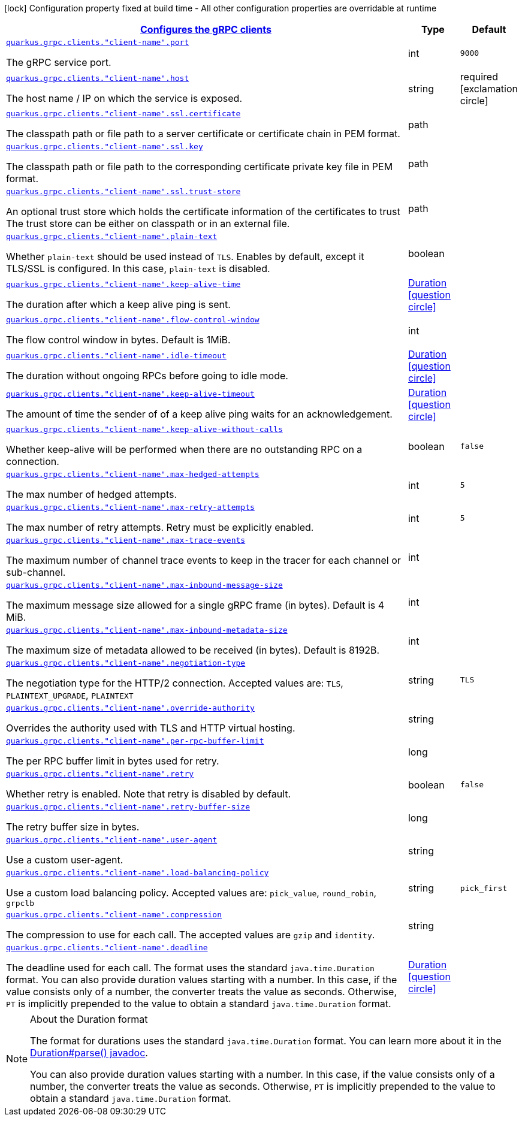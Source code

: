 [.configuration-legend]
icon:lock[title=Fixed at build time] Configuration property fixed at build time - All other configuration properties are overridable at runtime
[.configuration-reference, cols="80,.^10,.^10"]
|===

h|[[quarkus-grpc-config-group-config-grpc-client-configuration_quarkus.grpc.clients-configures-the-grpc-clients]]link:#quarkus-grpc-config-group-config-grpc-client-configuration_quarkus.grpc.clients-configures-the-grpc-clients[Configures the gRPC clients]

h|Type
h|Default

a| [[quarkus-grpc-config-group-config-grpc-client-configuration_quarkus.grpc.clients.-client-name-.port]]`link:#quarkus-grpc-config-group-config-grpc-client-configuration_quarkus.grpc.clients.-client-name-.port[quarkus.grpc.clients."client-name".port]`

[.description]
--
The gRPC service port.
--|int 
|`9000`


a| [[quarkus-grpc-config-group-config-grpc-client-configuration_quarkus.grpc.clients.-client-name-.host]]`link:#quarkus-grpc-config-group-config-grpc-client-configuration_quarkus.grpc.clients.-client-name-.host[quarkus.grpc.clients."client-name".host]`

[.description]
--
The host name / IP on which the service is exposed.
--|string 
|required icon:exclamation-circle[title=Configuration property is required]


a| [[quarkus-grpc-config-group-config-grpc-client-configuration_quarkus.grpc.clients.-client-name-.ssl.certificate]]`link:#quarkus-grpc-config-group-config-grpc-client-configuration_quarkus.grpc.clients.-client-name-.ssl.certificate[quarkus.grpc.clients."client-name".ssl.certificate]`

[.description]
--
The classpath path or file path to a server certificate or certificate chain in PEM format.
--|path 
|


a| [[quarkus-grpc-config-group-config-grpc-client-configuration_quarkus.grpc.clients.-client-name-.ssl.key]]`link:#quarkus-grpc-config-group-config-grpc-client-configuration_quarkus.grpc.clients.-client-name-.ssl.key[quarkus.grpc.clients."client-name".ssl.key]`

[.description]
--
The classpath path or file path to the corresponding certificate private key file in PEM format.
--|path 
|


a| [[quarkus-grpc-config-group-config-grpc-client-configuration_quarkus.grpc.clients.-client-name-.ssl.trust-store]]`link:#quarkus-grpc-config-group-config-grpc-client-configuration_quarkus.grpc.clients.-client-name-.ssl.trust-store[quarkus.grpc.clients."client-name".ssl.trust-store]`

[.description]
--
An optional trust store which holds the certificate information of the certificates to trust The trust store can be either on classpath or in an external file.
--|path 
|


a| [[quarkus-grpc-config-group-config-grpc-client-configuration_quarkus.grpc.clients.-client-name-.plain-text]]`link:#quarkus-grpc-config-group-config-grpc-client-configuration_quarkus.grpc.clients.-client-name-.plain-text[quarkus.grpc.clients."client-name".plain-text]`

[.description]
--
Whether `plain-text` should be used instead of `TLS`. Enables by default, except it TLS/SSL is configured. In this case, `plain-text` is disabled.
--|boolean 
|


a| [[quarkus-grpc-config-group-config-grpc-client-configuration_quarkus.grpc.clients.-client-name-.keep-alive-time]]`link:#quarkus-grpc-config-group-config-grpc-client-configuration_quarkus.grpc.clients.-client-name-.keep-alive-time[quarkus.grpc.clients."client-name".keep-alive-time]`

[.description]
--
The duration after which a keep alive ping is sent.
--|link:https://docs.oracle.com/javase/8/docs/api/java/time/Duration.html[Duration]
  link:#duration-note-anchor[icon:question-circle[], title=More information about the Duration format]
|


a| [[quarkus-grpc-config-group-config-grpc-client-configuration_quarkus.grpc.clients.-client-name-.flow-control-window]]`link:#quarkus-grpc-config-group-config-grpc-client-configuration_quarkus.grpc.clients.-client-name-.flow-control-window[quarkus.grpc.clients."client-name".flow-control-window]`

[.description]
--
The flow control window in bytes. Default is 1MiB.
--|int 
|


a| [[quarkus-grpc-config-group-config-grpc-client-configuration_quarkus.grpc.clients.-client-name-.idle-timeout]]`link:#quarkus-grpc-config-group-config-grpc-client-configuration_quarkus.grpc.clients.-client-name-.idle-timeout[quarkus.grpc.clients."client-name".idle-timeout]`

[.description]
--
The duration without ongoing RPCs before going to idle mode.
--|link:https://docs.oracle.com/javase/8/docs/api/java/time/Duration.html[Duration]
  link:#duration-note-anchor[icon:question-circle[], title=More information about the Duration format]
|


a| [[quarkus-grpc-config-group-config-grpc-client-configuration_quarkus.grpc.clients.-client-name-.keep-alive-timeout]]`link:#quarkus-grpc-config-group-config-grpc-client-configuration_quarkus.grpc.clients.-client-name-.keep-alive-timeout[quarkus.grpc.clients."client-name".keep-alive-timeout]`

[.description]
--
The amount of time the sender of of a keep alive ping waits for an acknowledgement.
--|link:https://docs.oracle.com/javase/8/docs/api/java/time/Duration.html[Duration]
  link:#duration-note-anchor[icon:question-circle[], title=More information about the Duration format]
|


a| [[quarkus-grpc-config-group-config-grpc-client-configuration_quarkus.grpc.clients.-client-name-.keep-alive-without-calls]]`link:#quarkus-grpc-config-group-config-grpc-client-configuration_quarkus.grpc.clients.-client-name-.keep-alive-without-calls[quarkus.grpc.clients."client-name".keep-alive-without-calls]`

[.description]
--
Whether keep-alive will be performed when there are no outstanding RPC on a connection.
--|boolean 
|`false`


a| [[quarkus-grpc-config-group-config-grpc-client-configuration_quarkus.grpc.clients.-client-name-.max-hedged-attempts]]`link:#quarkus-grpc-config-group-config-grpc-client-configuration_quarkus.grpc.clients.-client-name-.max-hedged-attempts[quarkus.grpc.clients."client-name".max-hedged-attempts]`

[.description]
--
The max number of hedged attempts.
--|int 
|`5`


a| [[quarkus-grpc-config-group-config-grpc-client-configuration_quarkus.grpc.clients.-client-name-.max-retry-attempts]]`link:#quarkus-grpc-config-group-config-grpc-client-configuration_quarkus.grpc.clients.-client-name-.max-retry-attempts[quarkus.grpc.clients."client-name".max-retry-attempts]`

[.description]
--
The max number of retry attempts. Retry must be explicitly enabled.
--|int 
|`5`


a| [[quarkus-grpc-config-group-config-grpc-client-configuration_quarkus.grpc.clients.-client-name-.max-trace-events]]`link:#quarkus-grpc-config-group-config-grpc-client-configuration_quarkus.grpc.clients.-client-name-.max-trace-events[quarkus.grpc.clients."client-name".max-trace-events]`

[.description]
--
The maximum number of channel trace events to keep in the tracer for each channel or sub-channel.
--|int 
|


a| [[quarkus-grpc-config-group-config-grpc-client-configuration_quarkus.grpc.clients.-client-name-.max-inbound-message-size]]`link:#quarkus-grpc-config-group-config-grpc-client-configuration_quarkus.grpc.clients.-client-name-.max-inbound-message-size[quarkus.grpc.clients."client-name".max-inbound-message-size]`

[.description]
--
The maximum message size allowed for a single gRPC frame (in bytes). Default is 4 MiB.
--|int 
|


a| [[quarkus-grpc-config-group-config-grpc-client-configuration_quarkus.grpc.clients.-client-name-.max-inbound-metadata-size]]`link:#quarkus-grpc-config-group-config-grpc-client-configuration_quarkus.grpc.clients.-client-name-.max-inbound-metadata-size[quarkus.grpc.clients."client-name".max-inbound-metadata-size]`

[.description]
--
The maximum size of metadata allowed to be received (in bytes). Default is 8192B.
--|int 
|


a| [[quarkus-grpc-config-group-config-grpc-client-configuration_quarkus.grpc.clients.-client-name-.negotiation-type]]`link:#quarkus-grpc-config-group-config-grpc-client-configuration_quarkus.grpc.clients.-client-name-.negotiation-type[quarkus.grpc.clients."client-name".negotiation-type]`

[.description]
--
The negotiation type for the HTTP/2 connection. Accepted values are: `TLS`, `PLAINTEXT_UPGRADE`, `PLAINTEXT`
--|string 
|`TLS`


a| [[quarkus-grpc-config-group-config-grpc-client-configuration_quarkus.grpc.clients.-client-name-.override-authority]]`link:#quarkus-grpc-config-group-config-grpc-client-configuration_quarkus.grpc.clients.-client-name-.override-authority[quarkus.grpc.clients."client-name".override-authority]`

[.description]
--
Overrides the authority used with TLS and HTTP virtual hosting.
--|string 
|


a| [[quarkus-grpc-config-group-config-grpc-client-configuration_quarkus.grpc.clients.-client-name-.per-rpc-buffer-limit]]`link:#quarkus-grpc-config-group-config-grpc-client-configuration_quarkus.grpc.clients.-client-name-.per-rpc-buffer-limit[quarkus.grpc.clients."client-name".per-rpc-buffer-limit]`

[.description]
--
The per RPC buffer limit in bytes used for retry.
--|long 
|


a| [[quarkus-grpc-config-group-config-grpc-client-configuration_quarkus.grpc.clients.-client-name-.retry]]`link:#quarkus-grpc-config-group-config-grpc-client-configuration_quarkus.grpc.clients.-client-name-.retry[quarkus.grpc.clients."client-name".retry]`

[.description]
--
Whether retry is enabled. Note that retry is disabled by default.
--|boolean 
|`false`


a| [[quarkus-grpc-config-group-config-grpc-client-configuration_quarkus.grpc.clients.-client-name-.retry-buffer-size]]`link:#quarkus-grpc-config-group-config-grpc-client-configuration_quarkus.grpc.clients.-client-name-.retry-buffer-size[quarkus.grpc.clients."client-name".retry-buffer-size]`

[.description]
--
The retry buffer size in bytes.
--|long 
|


a| [[quarkus-grpc-config-group-config-grpc-client-configuration_quarkus.grpc.clients.-client-name-.user-agent]]`link:#quarkus-grpc-config-group-config-grpc-client-configuration_quarkus.grpc.clients.-client-name-.user-agent[quarkus.grpc.clients."client-name".user-agent]`

[.description]
--
Use a custom user-agent.
--|string 
|


a| [[quarkus-grpc-config-group-config-grpc-client-configuration_quarkus.grpc.clients.-client-name-.load-balancing-policy]]`link:#quarkus-grpc-config-group-config-grpc-client-configuration_quarkus.grpc.clients.-client-name-.load-balancing-policy[quarkus.grpc.clients."client-name".load-balancing-policy]`

[.description]
--
Use a custom load balancing policy. Accepted values are: `pick_value`, `round_robin`, `grpclb`
--|string 
|`pick_first`


a| [[quarkus-grpc-config-group-config-grpc-client-configuration_quarkus.grpc.clients.-client-name-.compression]]`link:#quarkus-grpc-config-group-config-grpc-client-configuration_quarkus.grpc.clients.-client-name-.compression[quarkus.grpc.clients."client-name".compression]`

[.description]
--
The compression to use for each call. The accepted values are `gzip` and `identity`.
--|string 
|


a| [[quarkus-grpc-config-group-config-grpc-client-configuration_quarkus.grpc.clients.-client-name-.deadline]]`link:#quarkus-grpc-config-group-config-grpc-client-configuration_quarkus.grpc.clients.-client-name-.deadline[quarkus.grpc.clients."client-name".deadline]`

[.description]
--
The deadline used for each call. 
 The format uses the standard `java.time.Duration` format. You can also provide duration values starting with a number. In this case, if the value consists only of a number, the converter treats the value as seconds. Otherwise, `PT` is implicitly prepended to the value to obtain a standard `java.time.Duration` format.
--|link:https://docs.oracle.com/javase/8/docs/api/java/time/Duration.html[Duration]
  link:#duration-note-anchor[icon:question-circle[], title=More information about the Duration format]
|

|===
ifndef::no-duration-note[]
[NOTE]
[[duration-note-anchor]]
.About the Duration format
====
The format for durations uses the standard `java.time.Duration` format.
You can learn more about it in the link:https://docs.oracle.com/javase/8/docs/api/java/time/Duration.html#parse-java.lang.CharSequence-[Duration#parse() javadoc].

You can also provide duration values starting with a number.
In this case, if the value consists only of a number, the converter treats the value as seconds.
Otherwise, `PT` is implicitly prepended to the value to obtain a standard `java.time.Duration` format.
====
endif::no-duration-note[]
